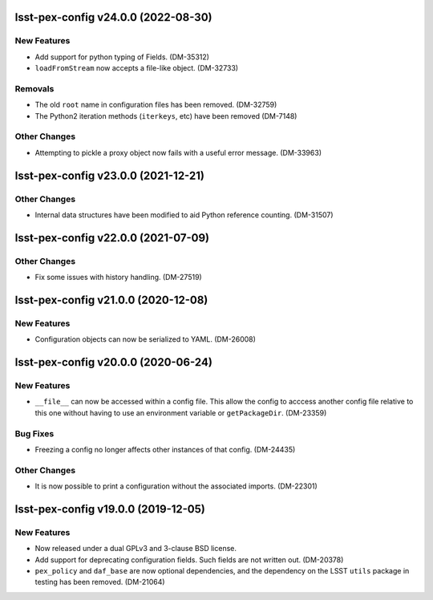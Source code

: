 lsst-pex-config v24.0.0 (2022-08-30)
====================================

New Features
------------

* Add support for python typing of Fields. (DM-35312)
* ``loadFromStream`` now accepts a file-like object. (DM-32733)

Removals
--------

* The old ``root`` name in configuration files has been removed. (DM-32759)
* The Python2 iteration methods (``iterkeys``, etc) have been removed (DM-7148)

Other Changes
-------------

* Attempting to pickle a proxy object now fails with a useful error message. (DM-33963)

lsst-pex-config v23.0.0 (2021-12-21)
====================================

Other Changes
-------------

* Internal data structures have been modified to aid Python reference counting. (DM-31507)

lsst-pex-config v22.0.0 (2021-07-09)
====================================

Other Changes
-------------

* Fix some issues with history handling. (DM-27519)

lsst-pex-config v21.0.0 (2020-12-08)
====================================

New Features
------------

* Configuration objects can now be serialized to YAML. (DM-26008)

lsst-pex-config v20.0.0 (2020-06-24)
====================================

New Features
------------

* ``__file__`` can now be accessed within a config file.
  This allow the config to acccess another config file relative to this one without having to use an environment variable or ``getPackageDir``. (DM-23359)

Bug Fixes
---------

* Freezing a config no longer affects other instances of that config. (DM-24435)

Other Changes
-------------

* It is now possible to print a configuration without the associated imports. (DM-22301)

lsst-pex-config v19.0.0 (2019-12-05)
====================================

New Features
------------

* Now released under a dual GPLv3 and 3-clause BSD license.
* Add support for deprecating configuration fields. Such fields are not written out. (DM-20378)
* ``pex_policy`` and ``daf_base`` are now optional dependencies, and the dependency on the LSST ``utils`` package in testing has been removed. (DM-21064)
